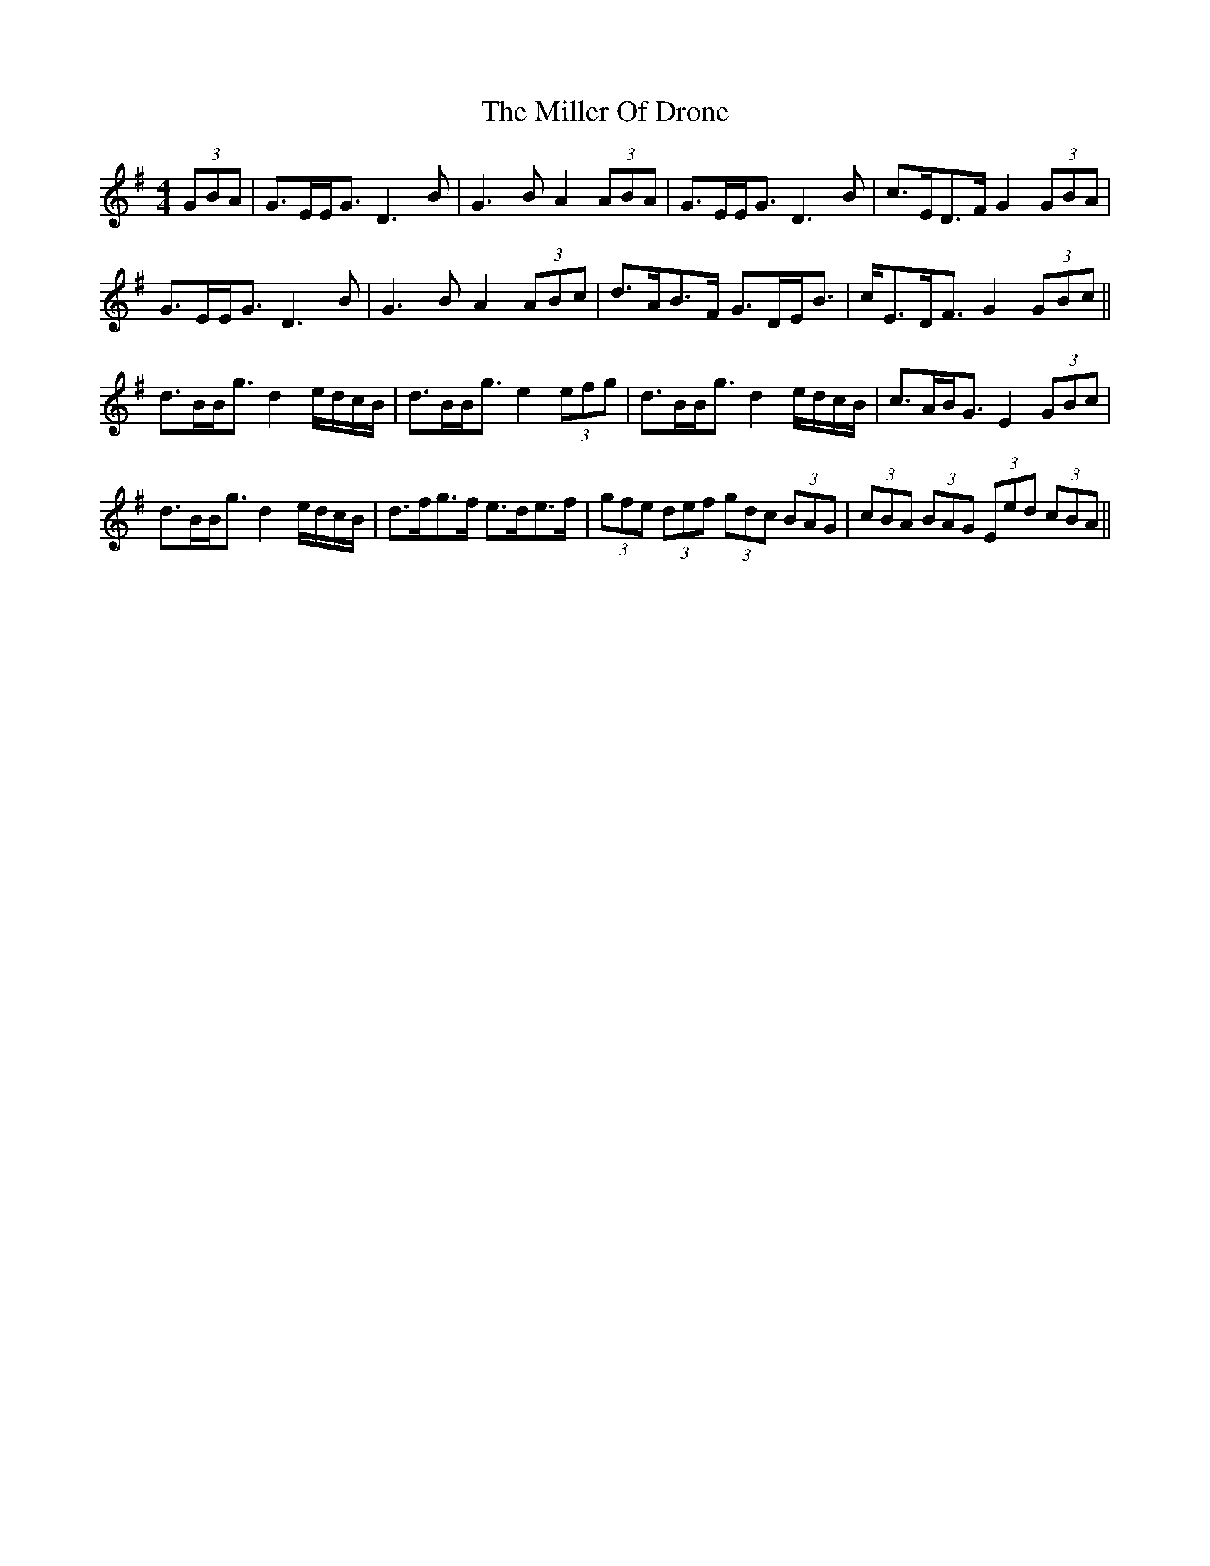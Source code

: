 X: 26791
T: Miller Of Drone, The
R: strathspey
M: 4/4
K: Gmajor
(3GBA|G>EE<G D3B|G3B A2 (3ABA|G>EE<G D3B|c>ED>F G2(3GBA|
G>EE<G D3B|G3B A2 (3ABc|d>AB>F G>DE<B|c<ED<F G2 (3GBc||
d>BB<g d2 e/d/c/B/|d>BB<g e2 (3efg|d>BB<g d2 e/d/c/B/|c>AB<G E2 (3GBc|
d>BB<g d2 e/d/c/B/|d>fg>f e>de>f|(3gfe (3def (3gdc (3BAG|(3cBA (3BAG (3Eed (3cBA||

